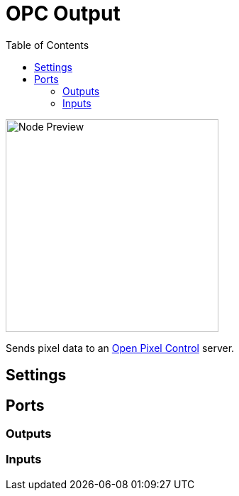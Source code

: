 = OPC Output
:toc:
:toclevels: 3
ifndef::imagesdir[:imagesdir: ../../../]

image::nodes/pixel/opc-output/images/node.png[Node Preview,300]

Sends pixel data to an http://openpixelcontrol.org/[Open Pixel Control] server.

== Settings

== Ports
=== Outputs

=== Inputs
